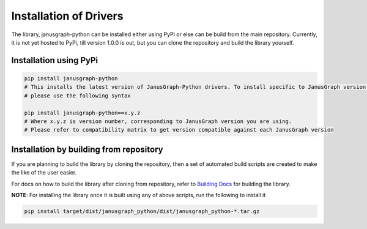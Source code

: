 ========================
Installation of Drivers
========================

The library, janusgraph-python can be installed either using PyPi or else can be build from the main repository. 
Currently, it is not yet hosted to PyPi, till version 1.0.0 is out, but you can clone the repository and build the
library yourself.

++++++++++++++++++++++++
Installation using PyPi
++++++++++++++++++++++++

.. code-block:: bash

    pip install janusgraph-python
    # This installs the latest version of JanusGraph-Python drivers. To install specific to JanusGraph version,
    # please use the following syntax

    pip install janusgraph-python==x.y.z
    # Where x.y.z is version number, corresponding to JanusGraph version you are using.
    # Please refer to compatibility matrix to get version compatible against each JanusGraph version


++++++++++++++++++++++++++++++++++++++++++++
Installation by building from repository
++++++++++++++++++++++++++++++++++++++++++++

If you are planning to build the library by cloning the repository, then a set of automated build scripts
are created to make the like of the user easier.

For docs on how to build the library after cloning from repository, refer to `Building Docs
<../BUILDING.md>`_ for building the library.

**NOTE**: For installing the library once it is built using any of above scripts, run the following to install it

.. code-block:: bash

    pip install target/dist/janusgraph_python/dist/janusgraph_python-*.tar.gz
